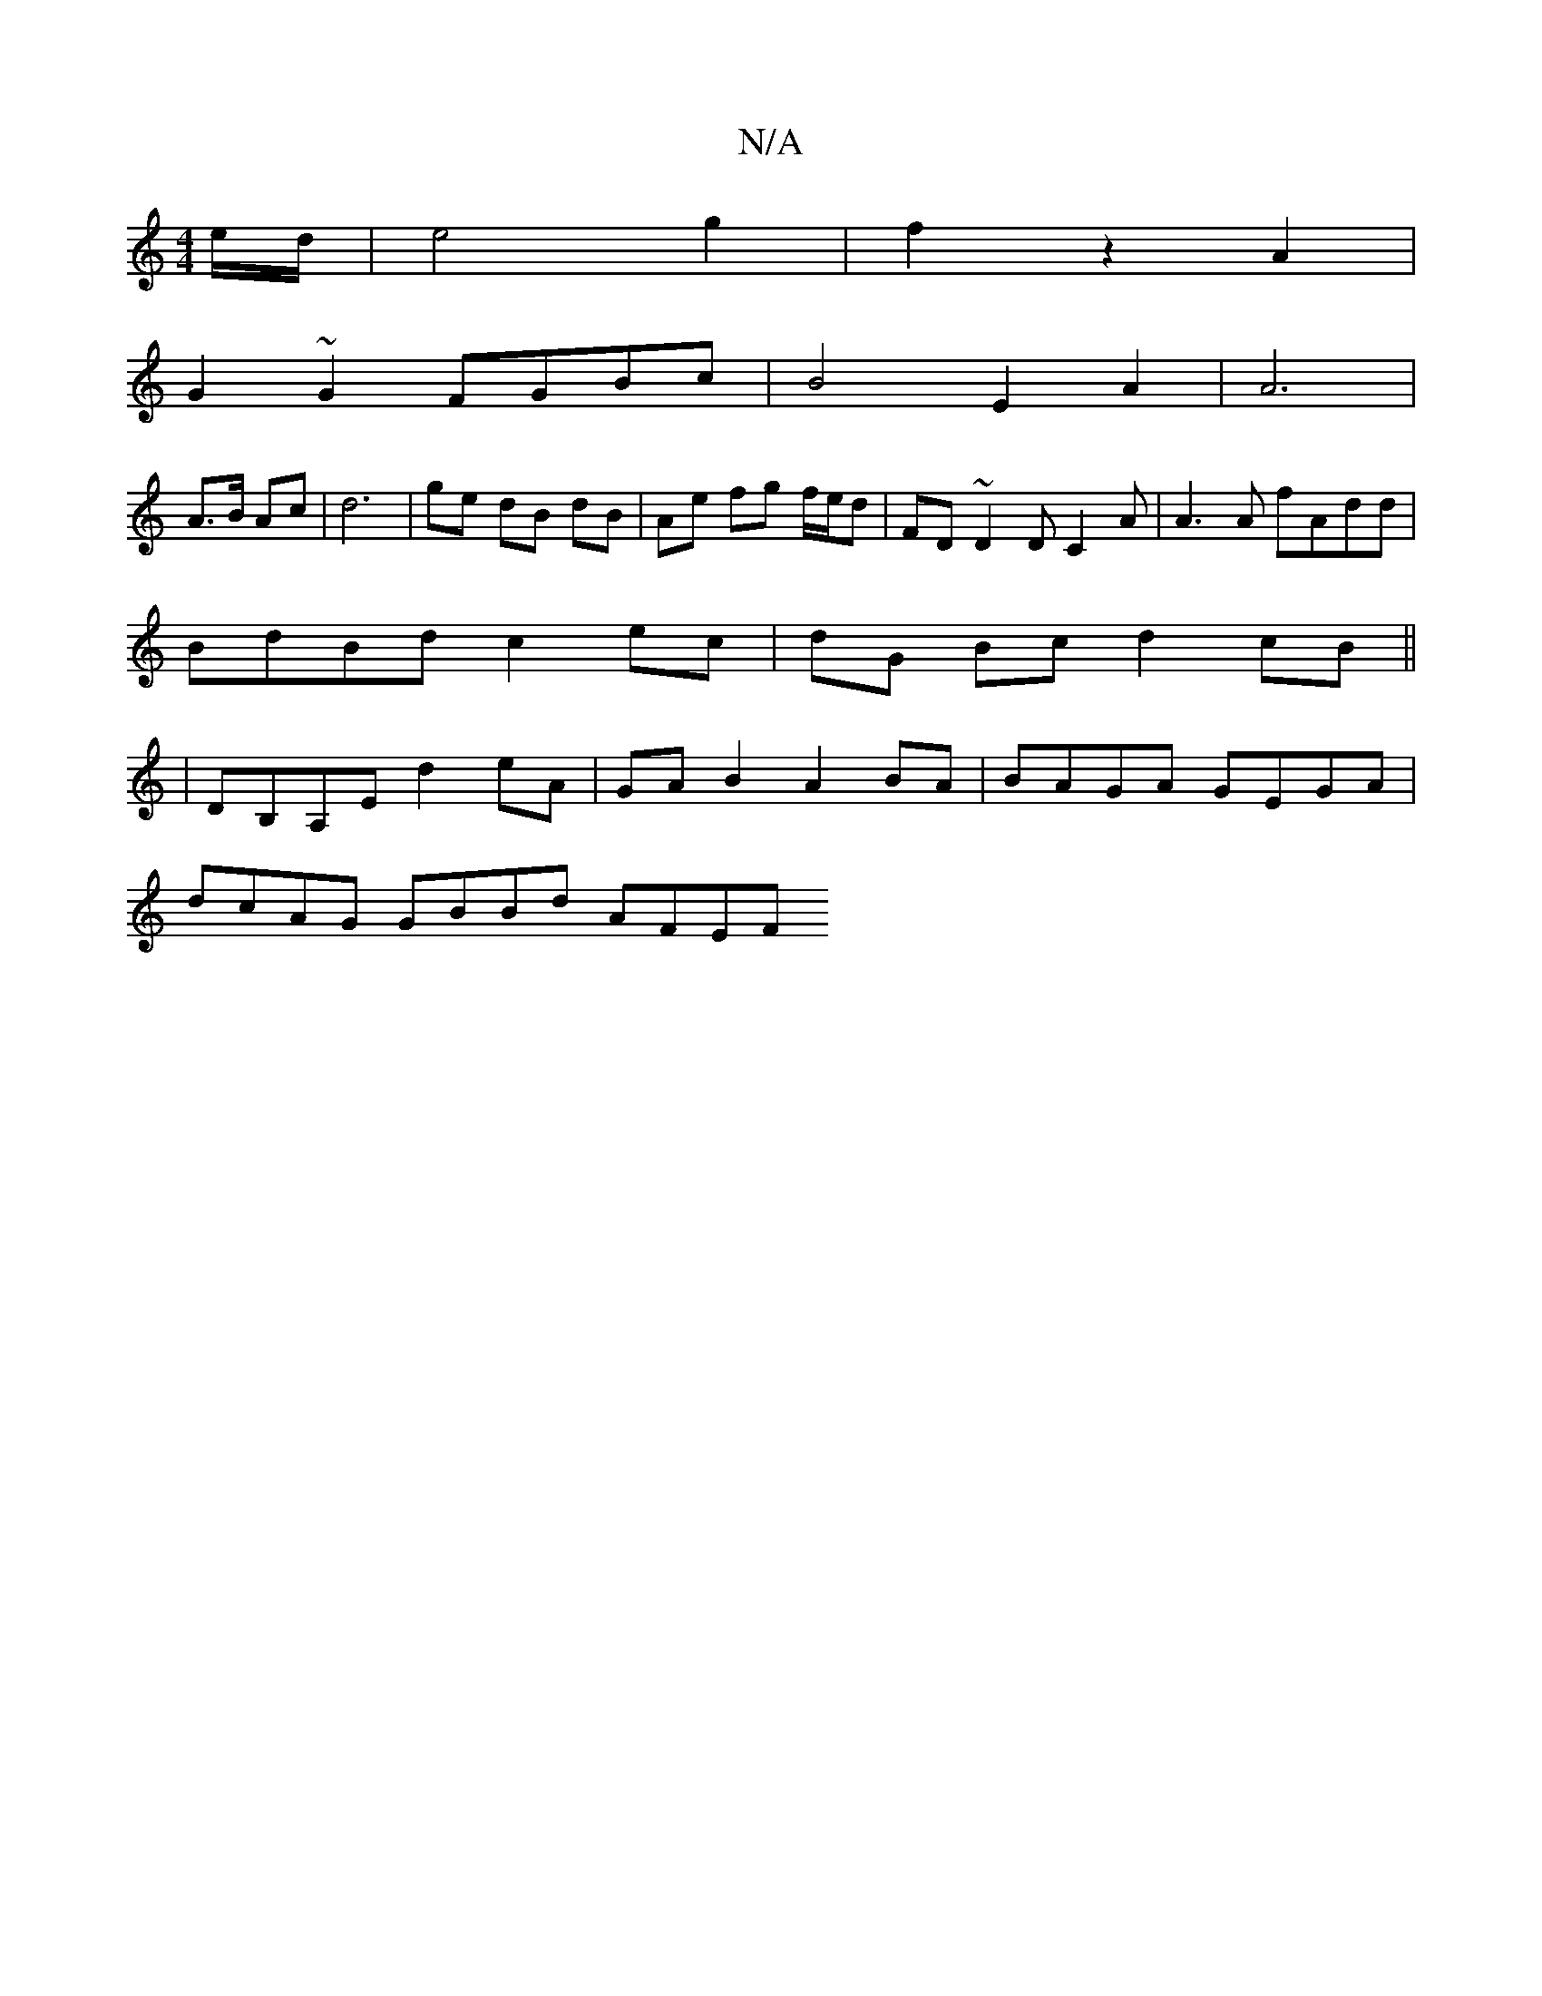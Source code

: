 X:1
T:N/A
M:4/4
R:N/A
K:Cmajor
/e/d/ | e4 g2 | f2 z2 A2|
G2 ~G2 FGBc|B4 E2A2|A6 |
A3/2B/2 Ac | d6 | ge dB dB | Ae fg f/e/d | FD ~D2 DC2A | A3 A fAdd|
BdBd c2 ec|dG Bc d2 cB||
|DB,A,E d2 eA | GAB2 A2 BA | BAGA GEGA |
dcAG GBBd AFEF 